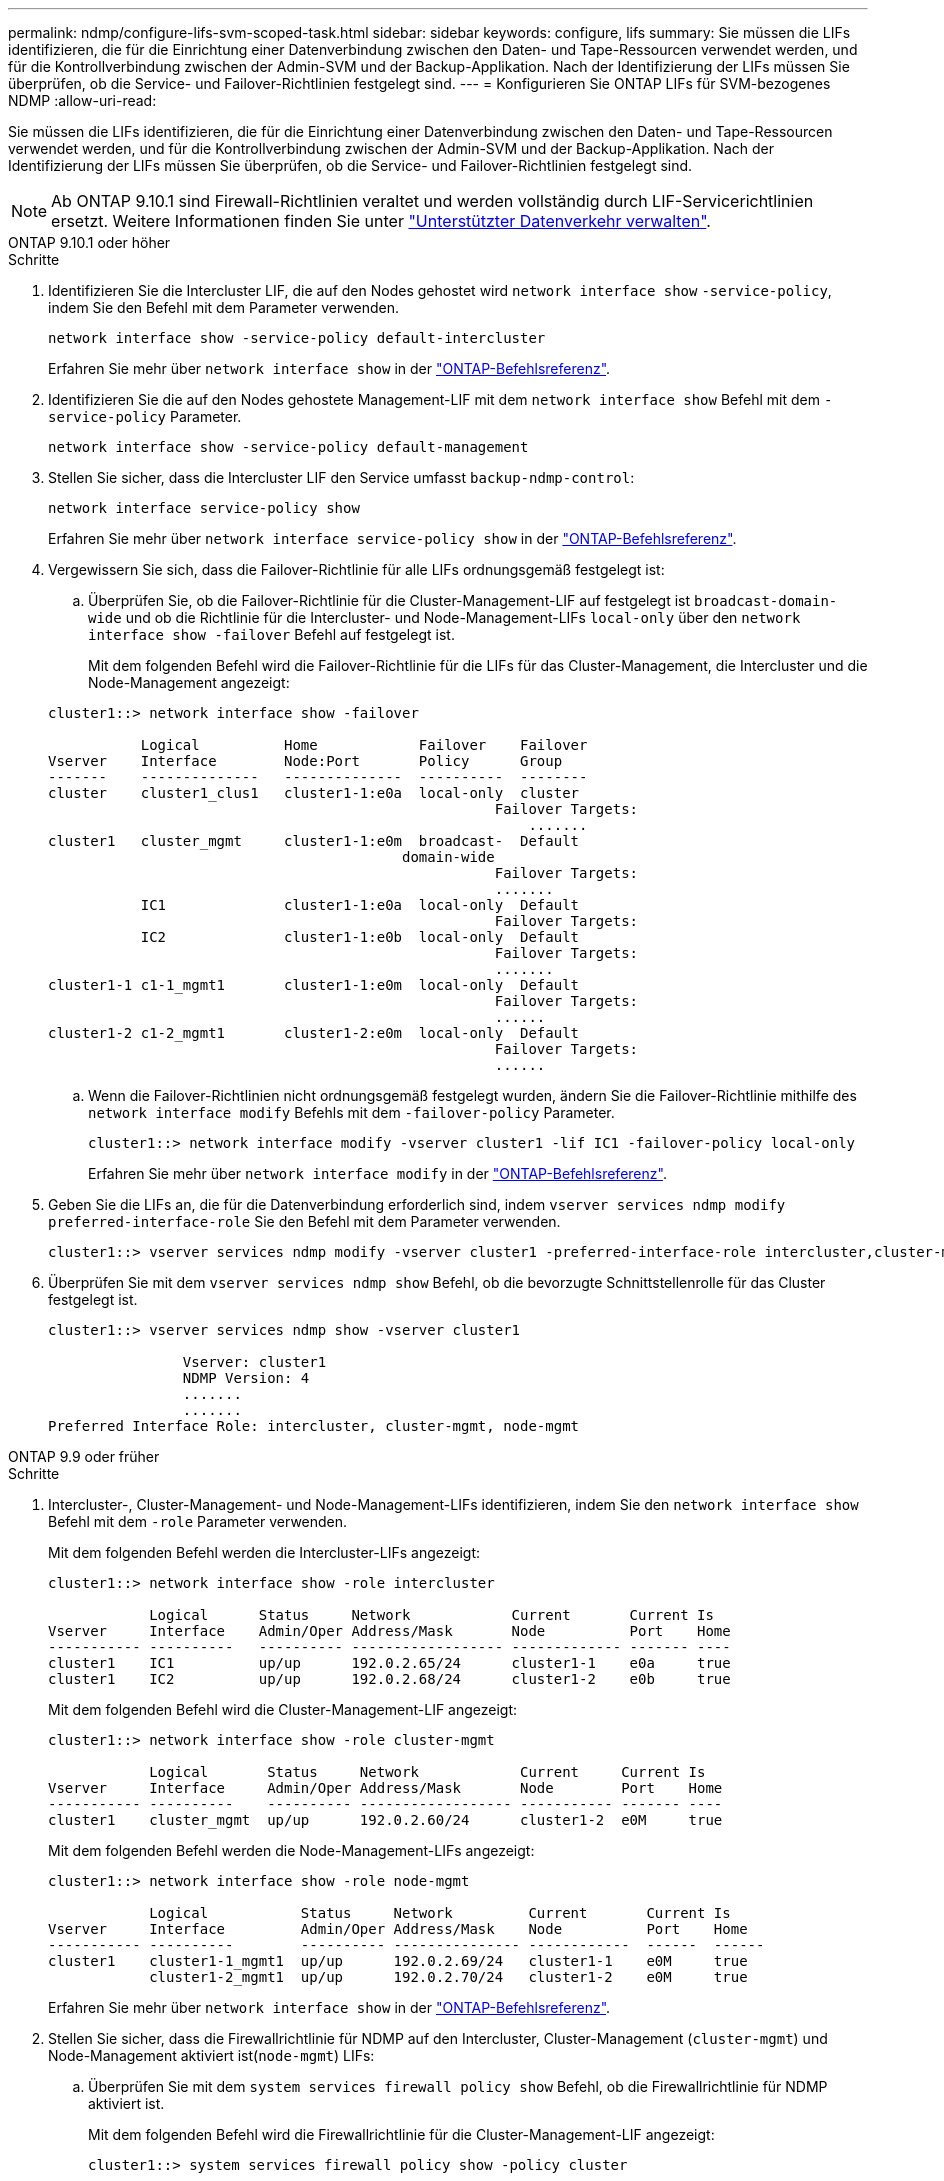 ---
permalink: ndmp/configure-lifs-svm-scoped-task.html 
sidebar: sidebar 
keywords: configure, lifs 
summary: Sie müssen die LIFs identifizieren, die für die Einrichtung einer Datenverbindung zwischen den Daten- und Tape-Ressourcen verwendet werden, und für die Kontrollverbindung zwischen der Admin-SVM und der Backup-Applikation. Nach der Identifizierung der LIFs müssen Sie überprüfen, ob die Service- und Failover-Richtlinien festgelegt sind. 
---
= Konfigurieren Sie ONTAP LIFs für SVM-bezogenes NDMP
:allow-uri-read: 


[role="lead"]
Sie müssen die LIFs identifizieren, die für die Einrichtung einer Datenverbindung zwischen den Daten- und Tape-Ressourcen verwendet werden, und für die Kontrollverbindung zwischen der Admin-SVM und der Backup-Applikation. Nach der Identifizierung der LIFs müssen Sie überprüfen, ob die Service- und Failover-Richtlinien festgelegt sind.


NOTE: Ab ONTAP 9.10.1 sind Firewall-Richtlinien veraltet und werden vollständig durch LIF-Servicerichtlinien ersetzt. Weitere Informationen finden Sie unter link:../networking/manage_supported_traffic.html["Unterstützter Datenverkehr verwalten"].

[role="tabbed-block"]
====
.ONTAP 9.10.1 oder höher
--
.Schritte
. Identifizieren Sie die Intercluster LIF, die auf den Nodes gehostet wird `network interface show` `-service-policy`, indem Sie den Befehl mit dem Parameter verwenden.
+
`network interface show -service-policy default-intercluster`

+
Erfahren Sie mehr über `network interface show` in der link:https://docs.netapp.com/us-en/ontap-cli/network-interface-show.html["ONTAP-Befehlsreferenz"^].

. Identifizieren Sie die auf den Nodes gehostete Management-LIF mit dem `network interface show` Befehl mit dem `-service-policy` Parameter.
+
`network interface show -service-policy default-management`

. Stellen Sie sicher, dass die Intercluster LIF den Service umfasst `backup-ndmp-control`:
+
`network interface service-policy show`

+
Erfahren Sie mehr über `network interface service-policy show` in der link:https://docs.netapp.com/us-en/ontap-cli/network-interface-service-policy-show.html["ONTAP-Befehlsreferenz"^].

. Vergewissern Sie sich, dass die Failover-Richtlinie für alle LIFs ordnungsgemäß festgelegt ist:
+
.. Überprüfen Sie, ob die Failover-Richtlinie für die Cluster-Management-LIF auf festgelegt ist `broadcast-domain-wide` und ob die Richtlinie für die Intercluster- und Node-Management-LIFs `local-only` über den `network interface show -failover` Befehl auf festgelegt ist.
+
Mit dem folgenden Befehl wird die Failover-Richtlinie für die LIFs für das Cluster-Management, die Intercluster und die Node-Management angezeigt:

+
[listing]
----
cluster1::> network interface show -failover

           Logical          Home            Failover    Failover
Vserver    Interface        Node:Port       Policy      Group
-------    --------------   --------------  ----------  --------
cluster    cluster1_clus1   cluster1-1:e0a  local-only  cluster
                                                     Failover Targets:
                   	                                 .......
cluster1   cluster_mgmt     cluster1-1:e0m  broadcast-  Default
                                          domain-wide
                                                     Failover Targets:
                                                     .......
           IC1              cluster1-1:e0a  local-only  Default
                                                     Failover Targets:
           IC2              cluster1-1:e0b  local-only  Default
                                                     Failover Targets:
                                                     .......
cluster1-1 c1-1_mgmt1       cluster1-1:e0m  local-only  Default
                                                     Failover Targets:
                                                     ......
cluster1-2 c1-2_mgmt1       cluster1-2:e0m  local-only  Default
                                                     Failover Targets:
                                                     ......
----
.. Wenn die Failover-Richtlinien nicht ordnungsgemäß festgelegt wurden, ändern Sie die Failover-Richtlinie mithilfe des `network interface modify` Befehls mit dem `-failover-policy` Parameter.
+
[listing]
----
cluster1::> network interface modify -vserver cluster1 -lif IC1 -failover-policy local-only
----
+
Erfahren Sie mehr über `network interface modify` in der link:https://docs.netapp.com/us-en/ontap-cli/network-interface-modify.html["ONTAP-Befehlsreferenz"^].



. Geben Sie die LIFs an, die für die Datenverbindung erforderlich sind, indem `vserver services ndmp modify` `preferred-interface-role` Sie den Befehl mit dem Parameter verwenden.
+
[listing]
----
cluster1::> vserver services ndmp modify -vserver cluster1 -preferred-interface-role intercluster,cluster-mgmt,node-mgmt
----
. Überprüfen Sie mit dem `vserver services ndmp show` Befehl, ob die bevorzugte Schnittstellenrolle für das Cluster festgelegt ist.
+
[listing]
----
cluster1::> vserver services ndmp show -vserver cluster1

                Vserver: cluster1
                NDMP Version: 4
                .......
                .......
Preferred Interface Role: intercluster, cluster-mgmt, node-mgmt
----


--
.ONTAP 9.9 oder früher
--
.Schritte
. Intercluster-, Cluster-Management- und Node-Management-LIFs identifizieren, indem Sie den `network interface show` Befehl mit dem `-role` Parameter verwenden.
+
Mit dem folgenden Befehl werden die Intercluster-LIFs angezeigt:

+
[listing]
----
cluster1::> network interface show -role intercluster

            Logical      Status     Network            Current       Current Is
Vserver     Interface    Admin/Oper Address/Mask       Node          Port    Home
----------- ----------   ---------- ------------------ ------------- ------- ----
cluster1    IC1          up/up      192.0.2.65/24      cluster1-1    e0a     true
cluster1    IC2          up/up      192.0.2.68/24      cluster1-2    e0b     true
----
+
Mit dem folgenden Befehl wird die Cluster-Management-LIF angezeigt:

+
[listing]
----
cluster1::> network interface show -role cluster-mgmt

            Logical       Status     Network            Current     Current Is
Vserver     Interface     Admin/Oper Address/Mask       Node        Port    Home
----------- ----------    ---------- ------------------ ----------- ------- ----
cluster1    cluster_mgmt  up/up      192.0.2.60/24      cluster1-2  e0M     true
----
+
Mit dem folgenden Befehl werden die Node-Management-LIFs angezeigt:

+
[listing]
----
cluster1::> network interface show -role node-mgmt

            Logical           Status     Network         Current       Current Is
Vserver     Interface         Admin/Oper Address/Mask    Node          Port    Home
----------- ----------        ---------- --------------- ------------  ------  ------
cluster1    cluster1-1_mgmt1  up/up      192.0.2.69/24   cluster1-1    e0M     true
            cluster1-2_mgmt1  up/up      192.0.2.70/24   cluster1-2    e0M     true
----
+
Erfahren Sie mehr über `network interface show` in der link:https://docs.netapp.com/us-en/ontap-cli/network-interface-show.html["ONTAP-Befehlsreferenz"^].

. Stellen Sie sicher, dass die Firewallrichtlinie für NDMP auf den Intercluster, Cluster-Management (`cluster-mgmt`) und Node-Management aktiviert ist(`node-mgmt`) LIFs:
+
.. Überprüfen Sie mit dem `system services firewall policy show` Befehl, ob die Firewallrichtlinie für NDMP aktiviert ist.
+
Mit dem folgenden Befehl wird die Firewallrichtlinie für die Cluster-Management-LIF angezeigt:

+
[listing]
----
cluster1::> system services firewall policy show -policy cluster

Vserver     Policy       Service    Allowed
-------     ------------ ---------- -----------------
cluster     cluster      dns        0.0.0.0/0
                         http       0.0.0.0/0
                         https      0.0.0.0/0
                         ndmp       0.0.0.0/0
                         ndmps      0.0.0.0/0
                         ntp        0.0.0.0/0
                         rsh        0.0.0.0/0
                         snmp       0.0.0.0/0
                         ssh        0.0.0.0/0
                         telnet     0.0.0.0/0
10 entries were displayed.
----
+
Mit dem folgenden Befehl wird die Firewallrichtlinie für die Intercluster-LIF angezeigt:

+
[listing]
----
cluster1::> system services firewall policy show -policy intercluster

Vserver     Policy       Service    Allowed
-------     ------------ ---------- -------------------
cluster1    intercluster dns        -
                         http       -
                         https      -
                         ndmp       0.0.0.0/0, ::/0
                         ndmps      -
                         ntp        -
                         rsh        -
                         ssh        -
                         telnet     -
9 entries were displayed.
----
+
Mit dem folgenden Befehl wird die Firewallrichtlinie für die Node-Management-LIF angezeigt:

+
[listing]
----
cluster1::> system services firewall policy show -policy mgmt

Vserver     Policy       Service    Allowed
-------     ------------ ---------- -------------------
cluster1-1  mgmt         dns        0.0.0.0/0, ::/0
                         http       0.0.0.0/0, ::/0
                         https      0.0.0.0/0, ::/0
                         ndmp       0.0.0.0/0, ::/0
                         ndmps      0.0.0.0/0, ::/0
                         ntp        0.0.0.0/0, ::/0
                         rsh        -
                         snmp       0.0.0.0/0, ::/0
                         ssh        0.0.0.0/0, ::/0
                         telnet     -
10 entries were displayed.
----
.. Wenn die Firewallrichtlinie nicht aktiviert ist, aktivieren Sie die Firewallrichtlinie, indem Sie den `system services firewall policy modify` Befehl mit dem `-service` Parameter verwenden.
+
Mit dem folgenden Befehl wird eine Firewall-Richtlinie für die Intercluster LIF aktiviert:

+
[listing]
----
cluster1::> system services firewall policy modify -vserver cluster1 -policy intercluster -service ndmp 0.0.0.0/0
----


. Vergewissern Sie sich, dass die Failover-Richtlinie für alle LIFs ordnungsgemäß festgelegt ist:
+
.. Überprüfen Sie, ob die Failover-Richtlinie für die Cluster-Management-LIF auf festgelegt ist `broadcast-domain-wide` und ob die Richtlinie für die Intercluster- und Node-Management-LIFs `local-only` über den `network interface show -failover` Befehl auf festgelegt ist.
+
Mit dem folgenden Befehl wird die Failover-Richtlinie für die LIFs für das Cluster-Management, die Intercluster und die Node-Management angezeigt:

+
[listing]
----
cluster1::> network interface show -failover

           Logical            Home              Failover              Failover
Vserver    Interface          Node:Port         Policy                Group
---------- -----------------  ----------------- --------------------  --------
cluster    cluster1_clus1     cluster1-1:e0a    local-only            cluster
                                                     Failover Targets:
                   	                                 .......

cluster1   cluster_mgmt       cluster1-1:e0m    broadcast-domain-wide Default
                                                     Failover Targets:
                                                     .......
           IC1                 cluster1-1:e0a    local-only           Default
                                                     Failover Targets:
           IC2                 cluster1-1:e0b    local-only           Default
                                                     Failover Targets:
                                                     .......
cluster1-1 cluster1-1_mgmt1   cluster1-1:e0m    local-only            Default
                                                     Failover Targets:
                                                     ......
cluster1-2 cluster1-2_mgmt1   cluster1-2:e0m    local-only            Default
                                                     Failover Targets:
                                                     ......
----
.. Wenn die Failover-Richtlinien nicht ordnungsgemäß festgelegt wurden, ändern Sie die Failover-Richtlinie mithilfe des `network interface modify` Befehls mit dem `-failover-policy` Parameter.
+
[listing]
----
cluster1::> network interface modify -vserver cluster1 -lif IC1 -failover-policy local-only
----
+
Erfahren Sie mehr über `network interface modify` in der link:https://docs.netapp.com/us-en/ontap-cli/network-interface-modify.html["ONTAP-Befehlsreferenz"^].



. Geben Sie die LIFs an, die für die Datenverbindung erforderlich sind, indem `vserver services ndmp modify` `preferred-interface-role` Sie den Befehl mit dem Parameter verwenden.
+
[listing]
----
cluster1::> vserver services ndmp modify -vserver cluster1 -preferred-interface-role intercluster,cluster-mgmt,node-mgmt
----
. Überprüfen Sie mit dem `vserver services ndmp show` Befehl, ob die bevorzugte Schnittstellenrolle für das Cluster festgelegt ist.
+
[listing]
----
cluster1::> vserver services ndmp show -vserver cluster1

                             Vserver: cluster1
                        NDMP Version: 4
                        .......
                        .......
            Preferred Interface Role: intercluster, cluster-mgmt, node-mgmt
----


--
====